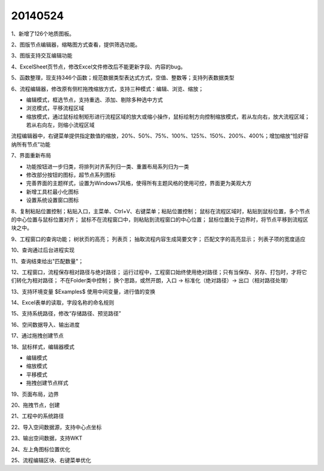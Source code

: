 .. log

20140524
======================

1、新增了126个地质图板。

2、图版节点编辑器，缩略图方式查看，提供筛选功能。

3、图版支持交互编辑功能

4、ExcelSheet页节点，修改Excel文件修改后不能更新字段、内容的bug。

5、函数整理，现支持346个函数；规范数据类型表达式方式，空值、整数等；支持列表数据类型

6、流程编辑器，修改原有侧栏拖拽缩放方式，支持三种模式：编辑、浏览、缩放；

* 编辑模式，框选节点，支持重选、添加、剔除多种选中方式
* 浏览模式，平移流程区域
* 缩放模式，通过鼠标绘制矩形进行流程区域的放大或缩小操作，鼠标绘制方向控制缩放模式，若从左向右，放大流程区域；若从右向左，则缩小流程区域

流程编辑器中，右键菜单提供指定数值的缩放，20%、50%、75%、100%、125%、150%、200%、400%；增加缩放“恰好容纳所有节点”功能

7、界面重新布局

* 功能按钮进一步归类，将排列对齐系列归一类、重置布局系列归为一类
* 修改部分按钮的图标，超节点系列图标
* 完善界面的主题样式，设置为Windows7风格，使得所有主题风格的使用可控，界面更为美观大方
* 新增工具栏最小化图标
* 设置系统设置窗口图标

8、复制粘贴位置控制；粘贴入口，主菜单、Ctrl+V、右键菜单；粘贴位置控制；
鼠标在流程区域时，粘贴到鼠标位置，多个节点的中心位置与鼠标位置对齐；
鼠标不在流程窗口中，则粘贴到流程窗口的中心位置；
鼠标位置处于边界时，将节点平移到流程区块之中。

9、工程窗口的查询功能；
树状页的高亮；
列表页；
抽取流程内容生成简要文字；
匹配文字的高亮显示；
列表子项的宽度适应

10、查询通过后台进程实现

11、查询结束给出"匹配数量"；

12、工程窗口，流程保存相对路径与绝对路径；
运行过程中，工程窗口始终使用绝对路径；只有当保存、另存、打包时，才将它们转化为相对路径；
不在Folder类中控制；
换个思路，或然开朗，入口 -> 标准化（绝对路径）-> 出口（相对路径处理）

13、支持环境变量 $Examples$ 使用中间变量，进行值的变换

14、Excel表单的读取，字段名称的命名规则

15、支持系统路径，修改“存储路径、预览路径”

16、空间数据导入、输出进度

17、通过拖拽创建节点

18、鼠标样式，编辑器模式

* 编辑模式
* 缩放模式
* 平移模式
* 拖拽创建节点样式

19、页面布局，边界

20、拖拽节点，创建

21、工程中的系统路径

22、导入空间数据源，支持中心点坐标

23、输出空间数据，支持WKT

24、左上角图标位置优化

25、流程编辑区块、右键菜单优化
